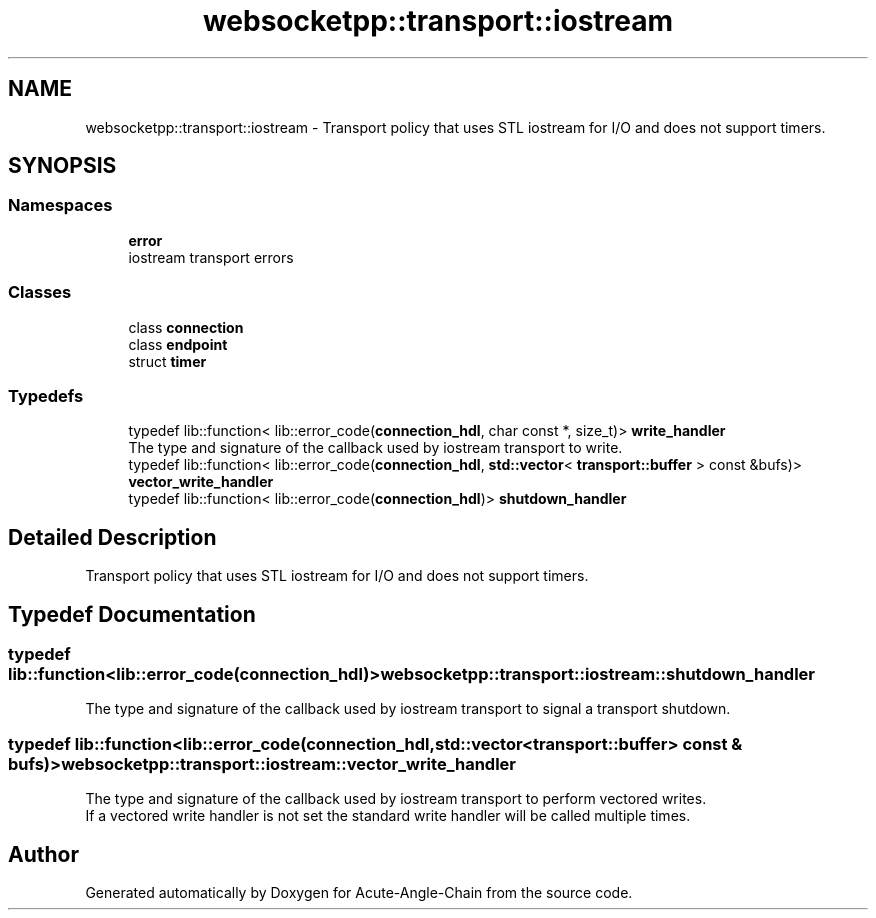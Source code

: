 .TH "websocketpp::transport::iostream" 3 "Sun Jun 3 2018" "Acute-Angle-Chain" \" -*- nroff -*-
.ad l
.nh
.SH NAME
websocketpp::transport::iostream \- Transport policy that uses STL iostream for I/O and does not support timers\&.  

.SH SYNOPSIS
.br
.PP
.SS "Namespaces"

.in +1c
.ti -1c
.RI " \fBerror\fP"
.br
.RI "iostream transport errors "
.in -1c
.SS "Classes"

.in +1c
.ti -1c
.RI "class \fBconnection\fP"
.br
.ti -1c
.RI "class \fBendpoint\fP"
.br
.ti -1c
.RI "struct \fBtimer\fP"
.br
.in -1c
.SS "Typedefs"

.in +1c
.ti -1c
.RI "typedef lib::function< lib::error_code(\fBconnection_hdl\fP, char const *, size_t)> \fBwrite_handler\fP"
.br
.RI "The type and signature of the callback used by iostream transport to write\&. "
.ti -1c
.RI "typedef lib::function< lib::error_code(\fBconnection_hdl\fP, \fBstd::vector\fP< \fBtransport::buffer\fP > const &bufs)> \fBvector_write_handler\fP"
.br
.ti -1c
.RI "typedef lib::function< lib::error_code(\fBconnection_hdl\fP)> \fBshutdown_handler\fP"
.br
.in -1c
.SH "Detailed Description"
.PP 
Transport policy that uses STL iostream for I/O and does not support timers\&. 
.SH "Typedef Documentation"
.PP 
.SS "typedef lib::function<lib::error_code(\fBconnection_hdl\fP)> \fBwebsocketpp::transport::iostream::shutdown_handler\fP"
The type and signature of the callback used by iostream transport to signal a transport shutdown\&. 
.SS "typedef lib::function<lib::error_code(\fBconnection_hdl\fP, \fBstd::vector\fP<\fBtransport::buffer\fP> const & bufs)> \fBwebsocketpp::transport::iostream::vector_write_handler\fP"
The type and signature of the callback used by iostream transport to perform vectored writes\&. 
.br
If a vectored write handler is not set the standard write handler will be called multiple times\&. 
.SH "Author"
.PP 
Generated automatically by Doxygen for Acute-Angle-Chain from the source code\&.
